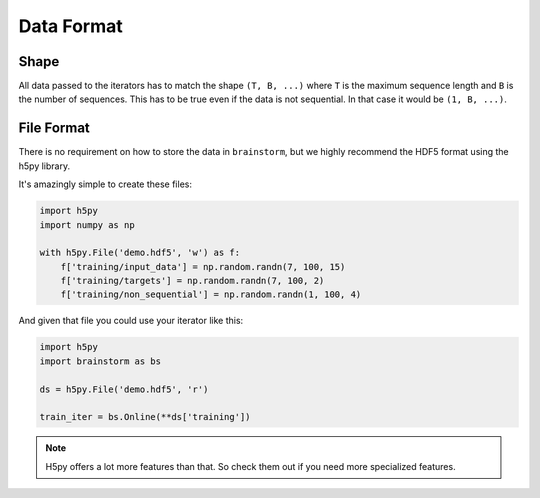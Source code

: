 ===========
Data Format
===========

Shape
=====
All data passed to the iterators has to match the shape ``(T, B, ...)`` where
``T`` is the maximum sequence length and ``B`` is the number of sequences.
This has to be true even if the data is not sequential. In that case it would
be ``(1, B, ...)``.


File Format
===========
There is no requirement on how to store the data in ``brainstorm``, but we
highly recommend the HDF5 format using the h5py library.

It's amazingly simple to create these files:

.. code-block:: python

    import h5py
    import numpy as np

    with h5py.File('demo.hdf5', 'w') as f:
        f['training/input_data'] = np.random.randn(7, 100, 15)
        f['training/targets'] = np.random.randn(7, 100, 2)
        f['training/non_sequential'] = np.random.randn(1, 100, 4)

And given that file you could use your iterator like this:

.. code-block:: python

    import h5py
    import brainstorm as bs

    ds = h5py.File('demo.hdf5', 'r')

    train_iter = bs.Online(**ds['training'])


.. note::

    H5py offers a lot more features than that. So check them out if you need
    more specialized features.

